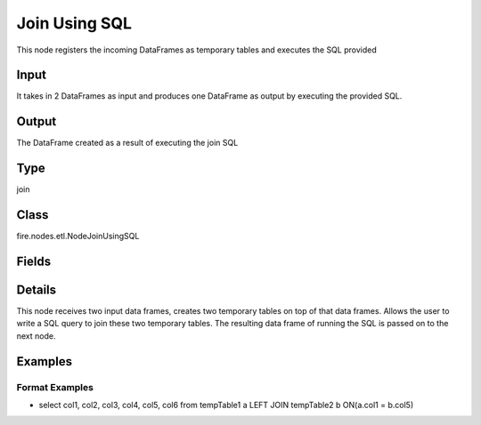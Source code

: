 Join Using SQL
=========== 

This node registers the incoming DataFrames as temporary tables and executes the SQL provided

Input
--------------
It takes in 2 DataFrames as input and produces one DataFrame as output by executing the provided SQL.

Output
--------------
The DataFrame created as a result of executing the join SQL

Type
--------- 

join

Class
--------- 

fire.nodes.etl.NodeJoinUsingSQL

Fields
--------- 

.. list-table::
      :widths: 10 5 10
      :header-rows: 1

      * - Name
        - Title
        - Description
      * - tempTables
        - Temp Table Names
        - Temp Table Name to be used
      * - sql
        - SQL
        - SQL to be run
      * - schema
        - Schema
      * - outputColNames
        - Column Names for the CSV
        - New Output Columns of the SQL
      * - outputColTypes
        - Column Types for the CSV
        - Data Type of the Output Columns
      * - outputColFormats
        - Column Formats for the CSV
        - Format of the Output Columns


Details
-------


This node receives two input data frames, creates two temporary tables on top of that data frames.
Allows the user to write a SQL query to join these two temporary tables.
The resulting data frame of running the SQL is passed on to the next node.


Examples
-------


Format Examples
+++++++++++++++


*  select col1, col2, col3, col4, col5, col6 from tempTable1 a LEFT JOIN tempTable2 b ON(a.col1 = b.col5)
